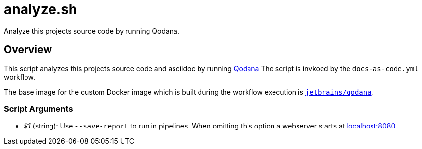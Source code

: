 = analyze.sh

// +-----------------------------------------------+
// |                                               |
// |    DO NOT EDIT HERE !!!!!                     |
// |                                               |
// |    File is auto-generated by pipline.         |
// |    Contents are based on bash script docs.    |
// |                                               |
// +-----------------------------------------------+


Analyze this projects source code by running Qodana.

== Overview

This script analyzes this projects source code and asciidoc by running
link:https://www.jetbrains.com/de-de/qodana[Qodana] The script is invkoed by the
`docs-as-code.yml` workflow.

The base image for the custom Docker image which is built during the workflow execution is
link:https://hub.docker.com/r/jetbrains/qodana[`jetbrains/qodana`].

=== Script Arguments

* _$1_ (string): Use `--save-report` to run in pipelines. When omitting this option a webserver starts at link:http://localhost:8080[localhost:8080].
